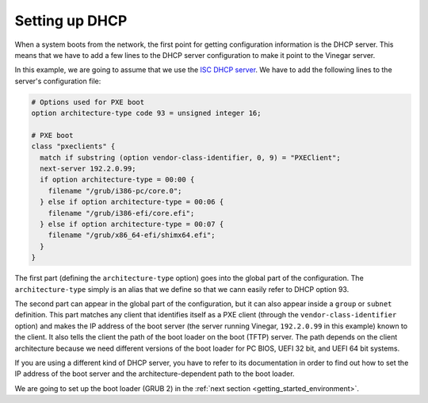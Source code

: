 .. _getting_started_dhcp:

Setting up DHCP
===============

When a system boots from the network, the first point for getting configuration
information is the DHCP server. This means that we have to add a few lines to
the DHCP server configuration to make it point to the Vinegar server.

In this example, we are going to assume that we use the `ISC DHCP server
<https://www.isc.org/dhcp/>`_. We have to add the following lines to the
server's configuration file:

.. code-block:: text

  # Options used for PXE boot
  option architecture-type code 93 = unsigned integer 16;

  # PXE boot
  class "pxeclients" {
    match if substring (option vendor-class-identifier, 0, 9) = "PXEClient";
    next-server 192.2.0.99;
    if option architecture-type = 00:00 {
      filename "/grub/i386-pc/core.0";
    } else if option architecture-type = 00:06 {
      filename "/grub/i386-efi/core.efi";
    } else if option architecture-type = 00:07 {
      filename "/grub/x86_64-efi/shimx64.efi";
    }
  }

The first part (defining the ``architecture-type`` option) goes into the global
part of the configuration. The ``architecture-type`` simply is an alias that we
define so that we cann easily refer to DHCP option 93.

The second part can appear in the global part of the configuration, but it can
also appear inside a ``group`` or ``subnet`` definition. This part matches any
client that identifies itself as a PXE client (through the
``vendor-class-identifier`` option) and makes the IP address of the boot server
(the server running Vinegar, ``192.2.0.99`` in this example) known to the
client. It also tells the client the path of the boot loader on the boot (TFTP)
server. The path depends on the client architecture because we need different
versions of the boot loader for PC BIOS, UEFI 32 bit, and UEFI 64 bit systems.

If you are using a different kind of DHCP server, you have to refer to its
documentation in order to find out how to set the IP address of the boot server
and the architecture-dependent path to the boot loader.

We are going to set up the boot loader (GRUB 2) in the :ref:`next section
<getting_started_environment>`.
